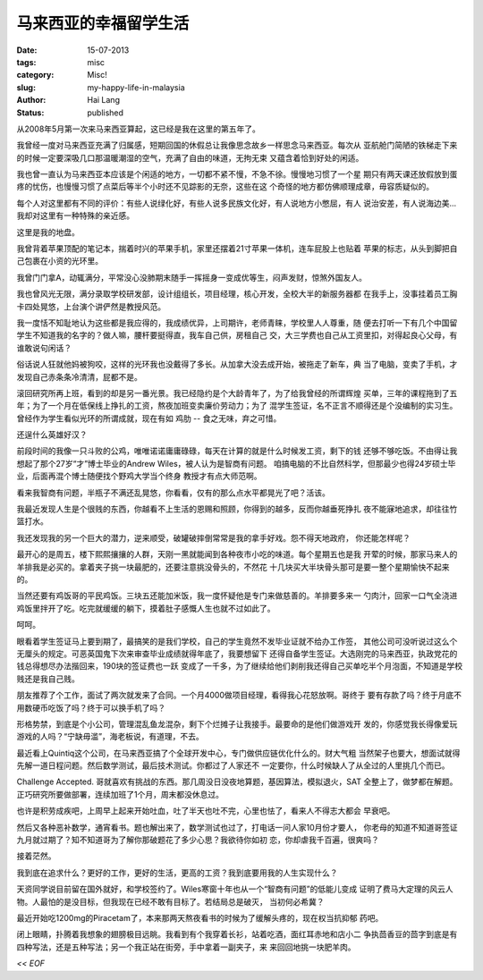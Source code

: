 马来西亚的幸福留学生活
###############################################

:date: 15-07-2013
:tags: misc
:category: Misc!
:slug: my-happy-life-in-malaysia
:author: Hai Lang
:status: published

从2008年5月第一次来马来西亚算起，这已经是我在这里的第五年了。

我曾经一度对马来西亚充满了归属感，短期回国的休假总让我像思念故乡一样思念马来西亚。每次从
亚航舱门简陋的铁梯走下来的时候一定要深吸几口那温暖潮湿的空气，充满了自由的味道，无拘无束
又蕴含着恰到好处的闲适。

我也曾一直认为马来西亚本应该是个闲适的地方，一切都不紧不慢，不急不徐。慢慢地习惯了一个星
期只有两天课还放假放到蛋疼的忧伤，也慢慢习惯了点菜后等半个小时还不见踪影的无奈，这些在这
个奇怪的地方都仿佛顺理成章，毋容质疑似的。

每个人对这里都有不同的评价：有些人说绿化好，有些人说多民族文化好，有人说地方小憋屈，有人
说治安差，有人说海边美...我却对这里有一种特殊的亲近感。

这里是我的地盘。

我曾背着苹果顶配的笔记本，揣着时兴的苹果手机，家里还摆着21寸苹果一体机，连车屁股上也贴着
苹果的标志，从头到脚把自己包裹在小资的光环里。

我曾门门拿A，动辄满分，平常没心没肺期末随手一挥摇身一变成优等生，闷声发财，惊煞外国友人。

我也曾风光无限，满分录取学校研发部，设计组组长，项目经理，核心开发，全校大半的新服务器都
在我手上，没事挂着员工胸卡四处晃悠，上台演个讲俨然是教授风范。

我一度恬不知耻地认为这些都是我应得的，我成绩优异，上司期许，老师青睐，学校里人人尊重，随
便去打听一下有几个中国留学生不知道我的名字的？做人嘛，腰杆要挺得直，我车自己供，房租自己
交，大三学费也自己从工资里扣，对得起良心父母，有谁敢说句闲话？

俗话说人狂就他妈被狗咬，这样的光环我也没戴得了多长。从加拿大没去成开始，被拖走了新车，典
当了电脑，变卖了手机，才发现自己赤条条冷清清，屁都不是。

滚回研究所再上班，看到的却是另一番光景。我已经隐约是个大龄青年了，为了给我曾经的所谓辉煌
买单，三年的课程拖到了五年；为了一个月在低保线上挣扎的工资，熬夜加班变卖廉价劳动力；为了
混学生签证，名不正言不顺得还是个没编制的实习生。曾经作为学生看似光环的所谓成就，现在有如
鸡肋 -- 食之无味，弃之可惜。

还逞什么英雄好汉？

前段时间的我像一只斗败的公鸡，唯唯诺诺庸庸碌碌，每天在计算的就是什么时候发工资，剩下的钱
还够不够吃饭。不由得让我想起了那个27岁“才”博士毕业的Andrew Wiles，被人认为是智商有问题。
咱搞电脑的不比自然科学，但那最少也得24岁硕士毕业，后面再混个博士随便找个野鸡大学当个终身
教授才有点大师范啊。

看来我智商有问题，半瓶子不满还乱晃悠，你看看，仅有的那么点水平都晃光了吧？活该。

我最近发现人生是个很贱的东西，你越看不上生活的恩赐和照顾，你得到的越多，反而你越垂死挣扎
夜不能寐地追求，却往往竹篮打水。

我还发现我的另一个巨大的潜力，逆来顺受，破罐破摔倒常常是我的拿手好戏。怨不得天地政府，
你还能怎样呢？

最开心的是周五，楼下熙熙攘攘的人群，天刚一黑就能闻到各种夜市小吃的味道。每个星期五也是我
开荤的时候，那家马来人的羊排我是必买的。拿着夹子挑一块最肥的，还要注意挑没骨头的，不然花
十几块买大半块骨头那可是要一整个星期愉快不起来的。

当然还要有鸡饭哥的平民鸡饭。三块五还能加米饭，我一度怀疑他是专门来做慈善的。羊排要多来一
勺肉汁，回家一口气全浇进鸡饭里拌开了吃。吃完就缓缓的躺下，摸着肚子感慨人生也就不过如此了。

呵呵。

眼看着学生签证马上要到期了，最搞笑的是我们学校，自己的学生竟然不发毕业证就不给办工作签，
其他公司可没听说过这么个无厘头的规定。可恶英国鬼下次来审查毕业成绩就得年底了，我要想留下
还得自备学生签证。大选刚完的马来西亚，执政党花的钱总得想尽办法揩回来，190块的签证费也一跃
变成了一千多，为了继续给他们剥削我还得自己买单吃半个月泡面，不知道是学校贱还是我自己贱。

朋友推荐了个工作，面试了两次就发来了合同。一个月4000做项目经理，看得我心花怒放啊。哥终于
要有存款了吗？终于月底不用数硬币吃饭了吗？终于可以换手机了吗？

形格势禁，到底是个小公司，管理混乱鱼龙混杂，剩下个烂摊子让我接手。最要命的是他们做游戏开
发的，你感觉我长得像爱玩游戏的人吗？“宁缺毋滥”，海老板说，有道理，不去。

最近看上Quintiq这个公司，在马来西亚搞了个全球开发中心，专门做供应链优化什么的。财大气粗
当然架子也要大，想面试就得先解一道日程问题。然后数学测试，最后技术测试。你都过了人家还不
一定要你，什么时候缺人了从全过的人里挑几个而已。

Challenge Accepted. 哥就喜欢有挑战的东西。那几周没日没夜地算题，基因算法，模拟退火，SAT
全整上了，做梦都在解题。正巧研究所要做部署，连续加班了1个月，周末都没休息过。

也许是积劳成疾吧，上周早上起来开始吐血，吐了半天也吐不完，心里也怯了，看来人不得志大都会
早衰吧。

然后又各种恶补数学，通宵看书。题也解出来了，数学测试也过了，打电话一问人家10月份才要人，
你老母的知道不知道哥签证九月就过期了？知不知道哥为了解你那破题花了多少心思？我欲待你如初
恋，你却虐我千百遍，很爽吗？

接着茫然。

我到底在追求什么？更好的工作，更好的生活，更高的工资？我到底要用我的人生实现什么？

天资同学说目前留在国外就好，和学校签约了。Wiles寒窗十年也从一个“智商有问题”的低能儿变成
证明了费马大定理的风云人物。人最怕的是没目标，但我现在已经不敢有目标了。若结局总是破灭，
当初何必希冀？

最近开始吃1200mg的Piracetam了，本来那两天熬夜看书的时候为了缓解头疼的，现在权当抗抑郁
药吧。

闭上眼睛，扑腾着我想象的翅膀极目远眺。我看到有个我穿着长衫，站着吃酒，面红耳赤地和店小二
争执茴香豆的茴字到底是有四种写法，还是五种写法；另一个我正站在街旁，手中拿着一副夹子，来
来回回地挑一块肥羊肉。


*<< EOF*
